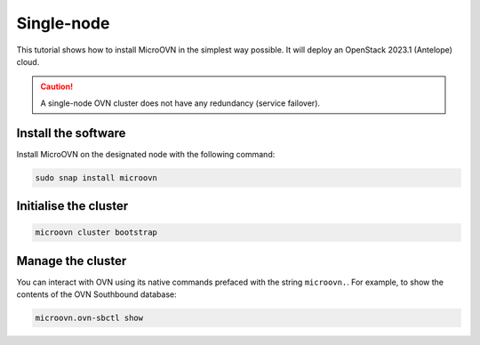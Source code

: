 ===========
Single-node
===========

This tutorial shows how to install MicroOVN in the simplest way possible. It
will deploy an OpenStack 2023.1 (Antelope) cloud.

.. caution::

   A single-node OVN cluster does not have any redundancy (service failover).

Install the software
--------------------

Install MicroOVN on the designated node with the following command:

.. code-block:: none

   sudo snap install microovn

Initialise the cluster
----------------------

.. code-block:: none

   microovn cluster bootstrap

Manage the cluster
------------------

You can interact with OVN using its native commands prefaced with the string
``microovn.``. For example, to show the contents of the OVN Southbound
database:

.. code-block:: none

   microovn.ovn-sbctl show
